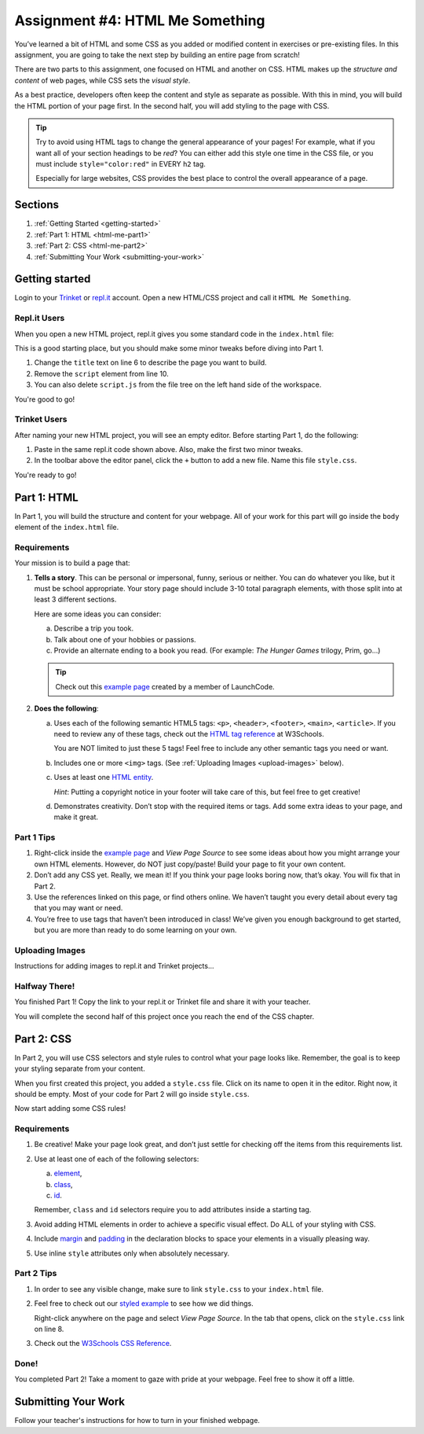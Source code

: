 .. _html-me-something:

Assignment #4: HTML Me Something
=================================

You’ve learned a bit of HTML and some CSS as you added or modified content in
exercises or pre-existing files. In this assignment, you are going to take the
next step by building an entire page from scratch!

There are two parts to this assignment, one focused on HTML and another on CSS.
HTML makes up the *structure and content* of web pages, while CSS sets the
*visual style*.

As a best practice, developers often keep the content and style as separate as
possible. With this in mind, you will build the HTML portion of your page
first. In the second half, you will add styling to the page with CSS.

.. admonition:: Tip

   Try to avoid using HTML tags to change the general appearance of your
   pages! For example, what if you want all of your section headings to be
   *red*? You can either add this style one time in the CSS file, or you must
   include ``style="color:red"`` in EVERY ``h2`` tag.

   Especially for large websites, CSS provides the best place to
   control the overall appearance of a page.

Sections
--------

#. :ref:`Getting Started <getting-started>`
#. :ref:`Part 1: HTML <html-me-part1>`
#. :ref:`Part 2: CSS <html-me-part2>`
#. :ref:`Submitting Your Work <submitting-your-work>`

.. _getting-started:

Getting started
----------------

Login to your `Trinket <https://trinket.io/login>`__ or `repl.it <https://repl.it/login>`__
account. Open a new HTML/CSS project and call it ``HTML Me Something``.

Repl.it Users
^^^^^^^^^^^^^

When you open a new HTML project, repl.it gives you some standard code in the
``index.html`` file:

.. sourcecode:: HTML
   :linenos:

   <!DOCTYPE html>
   <html>
      <head>
         <meta charset="utf-8">
         <meta name="viewport" content="width=device-width">
         <title>repl.it</title>
         <link href="style.css" rel="stylesheet" type="text/css" />
      </head>
      <body>
         <script src="script.js"></script>
      </body>
   </html>

This is a good starting place, but you should make some minor tweaks before
diving into Part 1.

#. Change the ``title`` text on line 6 to describe the page you want to build.
#. Remove the ``script`` element from line 10.
#. You can also delete ``script.js`` from the file tree on the left hand side
   of the workspace.

You're good to go!

Trinket Users
^^^^^^^^^^^^^

After naming your new HTML project, you will see an empty editor. Before
starting Part 1, do the following:

#. Paste in the same repl.it code shown above. Also, make the first two minor
   tweaks.
#. In the toolbar above the editor panel, click the ``+`` button to add a new
   file. Name this file ``style.css``.

You're ready to go!

.. _html-me-part1:

Part 1: HTML
------------

In Part 1, you will build the structure and content for your webpage. All of
your work for this part will go inside the ``body`` element of the
``index.html`` file.

Requirements
^^^^^^^^^^^^

Your mission is to build a page that:

#. **Tells a story**. This can be personal or impersonal, funny, serious or
   neither. You can do whatever you like, but it must be school appropriate.
   Your story page should include 3-10 total paragraph elements, with those
   split into at least 3 different sections.
   
   Here are some ideas you can consider:

   a. Describe a trip you took.
   b. Talk about one of your hobbies or passions.
   c. Provide an alternate ending to a book you read. (For example:
      *The Hunger Games* trilogy, Prim, go...)

   .. admonition:: Tip
   
      Check out this `example page <http://education.launchcode.org/html-me-something/submissions/chrisbay/index-nocss.html>`__
      created by a member of LaunchCode.

#. **Does the following**:

   a. Uses each of the following semantic HTML5 tags: ``<p>``, ``<header>``,
      ``<footer>``, ``<main>``, ``<article>``. If you need to review any of
      these tags, check out the `HTML tag reference <http://www.w3schools.com/tags/default.asp>`__
      at W3Schools.

      You are NOT limited to just these 5 tags! Feel free to include any other
      semantic tags you need or want.
   b. Includes one or more ``<img>`` tags. (See
      :ref:`Uploading Images <upload-images>` below).
   c. Uses at least one `HTML entity
      <http://www.w3schools.com/html/html_entities.asp>`__.
      
      *Hint*: Putting a copyright notice in your footer will take care of this,
      but feel free to get creative!
   d. Demonstrates creativity. Don’t stop with the required items or tags. Add
      some extra ideas to your page, and make it great.

Part 1 Tips
^^^^^^^^^^^

#. Right-click inside the `example page <http://education.launchcode.org/html-me-something/submissions/chrisbay/index-nocss.html>`__
   and *View Page Source* to see some ideas about how you might arrange your
   own HTML elements. However, do NOT just copy/paste! Build your page to fit
   your own content.
#. Don’t add any CSS yet. Really, we mean it! If you think your page
   looks boring now, that’s okay. You will fix that in Part 2.
#. Use the references linked on this page, or find others online. We haven’t
   taught you every detail about every tag that you may want or need.
#. You’re free to use tags that haven’t been introduced in class! We’ve given
   you enough background to get started, but you are more than ready to do
   some learning on your own.

.. _upload-images:

Uploading Images
^^^^^^^^^^^^^^^^

Instructions for adding images to repl.it and Trinket projects...

Halfway There!
^^^^^^^^^^^^^^

You finished Part 1! Copy the link to your repl.it or Trinket file and share it
with your teacher.

You will complete the second half of this project once you reach the end of the
CSS chapter.

.. todo:: Add internal link to the CSS chapter here.

.. _html-me-part2:

Part 2: CSS
-----------

In Part 2, you will use CSS selectors and style rules to control what your page
looks like. Remember, the goal is to keep your styling separate from your
content.

When you first created this project, you added a ``style.css`` file. Click on
its name to open it in the editor. Right now, it should be empty. Most of your
code for Part 2 will go inside ``style.css``.

Now start adding some CSS rules!

Requirements
^^^^^^^^^^^^

#. Be creative! Make your page look great, and don’t just settle for checking
   off the items from this requirements list.
#. Use at least one of each of the following selectors:

   a. `element <http://www.w3schools.com/cssref/sel_element.asp>`__,
   b. `class <http://www.w3schools.com/cssref/sel_class.asp>`__,
   c. `id <http://www.w3schools.com/cssref/sel_id.asp>`__.

   Remember, ``class`` and ``id`` selectors require you to add attributes
   inside a starting tag.

   .. todo:: Replace external links with internal LCHS chapter links (CSS selectors).

#. Avoid adding HTML elements in order to achieve a specific visual effect. Do
   ALL of your styling with CSS.
#. Include `margin <http://www.w3schools.com/css/css_margin.asp>`__ and
   `padding <http://www.w3schools.com/css/css_padding.asp>`__ in the
   declaration blocks to space your elements in a visually pleasing way.
#. Use inline ``style`` attributes only when absolutely necessary.

Part 2 Tips
^^^^^^^^^^^

#. In order to see any visible change, make sure to link ``style.css`` to your
   ``index.html`` file.
#. Feel free to check out our `styled example
   <http://education.launchcode.org/html-me-something/submissions/chrisbay/index.html>`__
   to see how we did things.
   
   Right-click anywhere on the page and select *View Page Source*. In the tab
   that opens, click on the ``style.css`` link on line 8.
#. Check out the `W3Schools CSS Reference <http://www.w3schools.com/css/default.asp>`__.

Done!
^^^^^

You completed Part 2! Take a moment to gaze with pride at your webpage. Feel
free to show it off a little.

.. _submitting-your-work:

Submitting Your Work
--------------------

Follow your teacher's instructions for how to turn in
your finished webpage.
